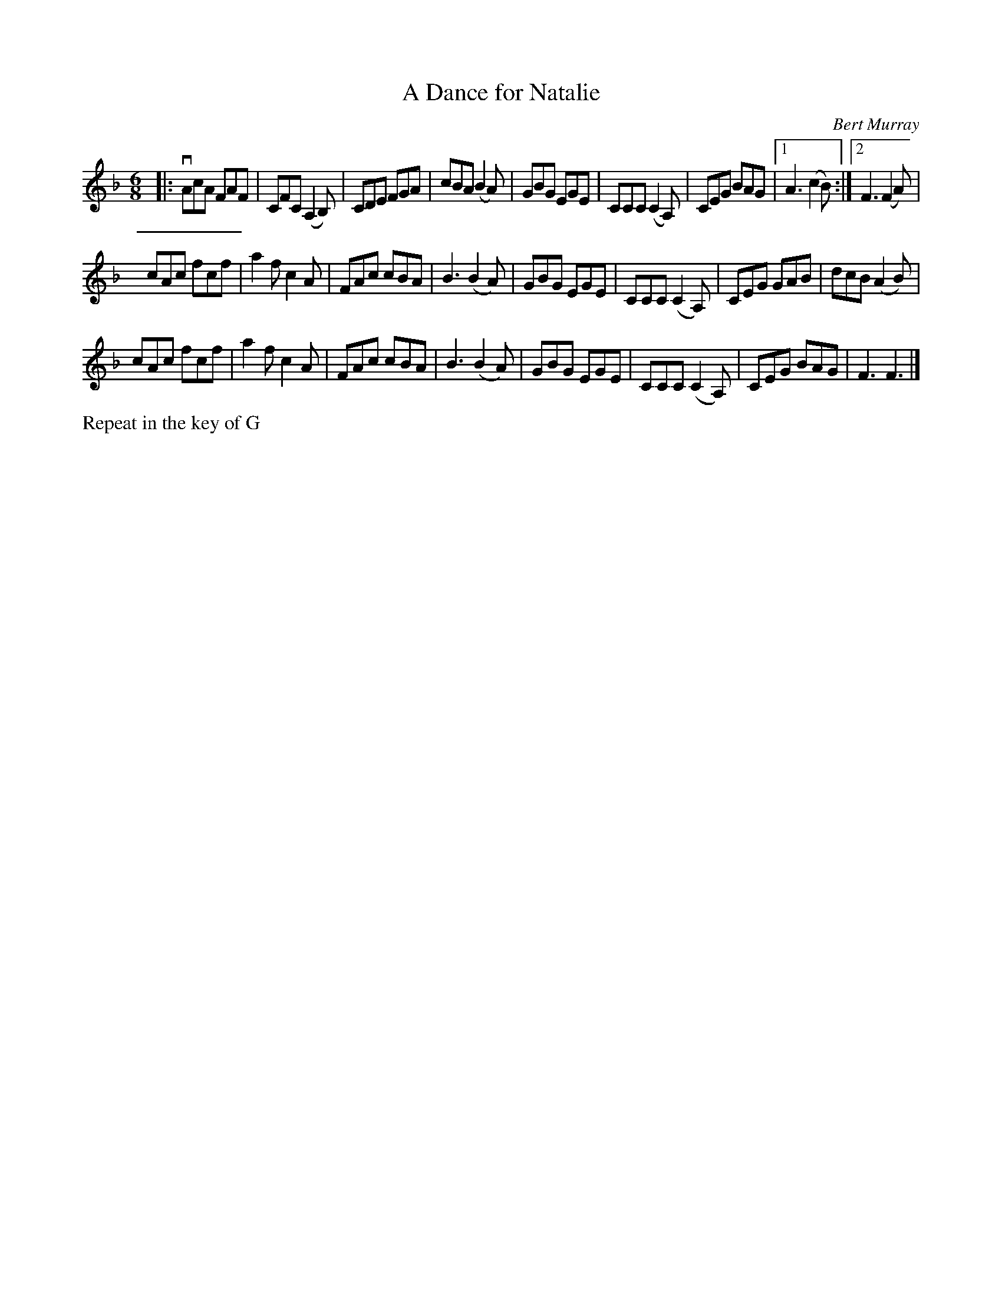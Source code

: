 X: 452
T: A Dance for Natalie
C: Bert Murray
R: jig
B: Bert Murray's "Bon Accord Collection" 1999 p.45
%
Z: 2011 John Chambers <jc:trillian.mit.edu>
N: This tune was written for Natalie McMaster from Cape Breton.
M: 6/8
L: 1/8
K: F
|:\
vAcA FAF | CFC (A,2B,) | CDE FGA | cBA (B2A) |\
GBG EGE | CCC (C2A,) | CEG BAG |1 A3 (c2B) :|2 F3 (F2A) |
cAc fcf | a2f c2A | FAc cBA | B3 (B2A) |\
GBG EGE | CCC (C2A,) | CEG GAB | dcB (A2B) |
cAc fcf | a2f c2A | FAc cBA | B3 (B2A) |\
GBG EGE | CCC (C2A,) | CEG BAG | F3 F3 |]
%%text Repeat in the key of G
